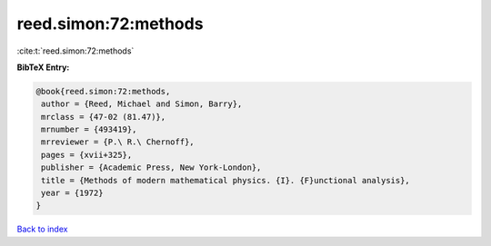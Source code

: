 reed.simon:72:methods
=====================

:cite:t:`reed.simon:72:methods`

**BibTeX Entry:**

.. code-block:: bibtex

   @book{reed.simon:72:methods,
    author = {Reed, Michael and Simon, Barry},
    mrclass = {47-02 (81.47)},
    mrnumber = {493419},
    mrreviewer = {P.\ R.\ Chernoff},
    pages = {xvii+325},
    publisher = {Academic Press, New York-London},
    title = {Methods of modern mathematical physics. {I}. {F}unctional analysis},
    year = {1972}
   }

`Back to index <../By-Cite-Keys.html>`_
